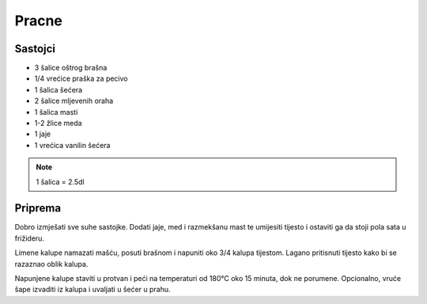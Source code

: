 ======
Pracne
======

Sastojci
--------
* 3 šalice oštrog brašna
* 1/4 vrećice praška za pecivo
* 1 šalica šećera
* 2 šalice mljevenih oraha
* 1 šalica masti
* 1-2 žlice meda
* 1 jaje
* 1 vrećica vanilin šećera

.. note::
   1 šalica = 2.5dl

Priprema
--------

Dobro izmješati sve suhe sastojke. Dodati jaje, med i razmekšanu mast te
umijesiti tijesto i ostaviti ga da stoji pola sata u frižideru.

Limene kalupe namazati mašću, posuti brašnom i napuniti oko 3/4 kalupa tijestom.
Lagano pritisnuti tijesto kako bi se razaznao oblik kalupa.

Napunjene kalupe staviti u protvan i peći na temperaturi od 180°C oko 15 minuta,
dok ne porumene. Opcionalno, vruće šape izvaditi iz kalupa i uvaljati u  šećer u
prahu.
